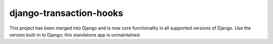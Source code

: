 ============================
django-transaction-hooks
============================

This project has been merged into Django and is now core functionality in
all supported versions of Django. Use the version built-in to Django; this
standalone app is unmaintained.
